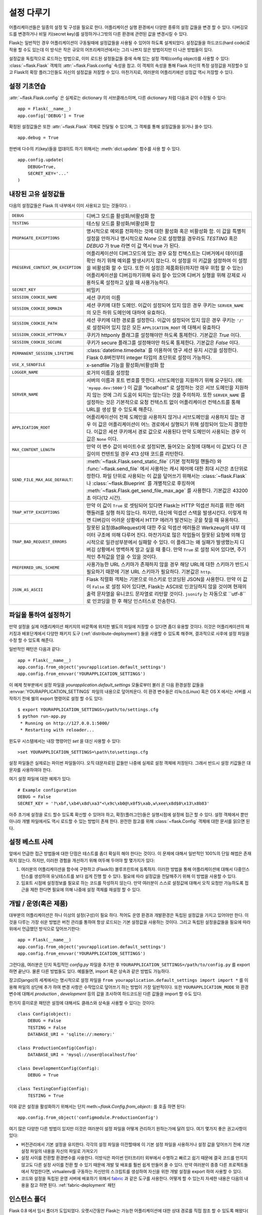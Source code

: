 .. _config:

설정 다루기
======================

.. versionadded:: 0.3

어플리케이션들은 일종의 설정 및 구성을 필요로 한다. 어플리케이션 실행 환경에서 다양한 
종류의 설정 값들을 변경 할 수 있다. 디버깅모드를 변경하거나 비밀 키(secret key)를 
설정하거나그밖의 다른 환경에 관련된 값을 변경시킬 수 있다.

Flask는 일반적인 경우 어플리케이션이 구동될때에 설정값들을 사용될 수 있어야
하도록 설계되었다. 설정값들을 하드코드(hard code)로 적용 할 수도 있는데 이 방식은
작은 규모의 어프리케이션에서는 그리 나쁘지 않은 방법이지만 더 나은 방법들이 있다.


설정값을 독립적으로 로드하는 방법으로, 이미 로드된 설정들값들 중에 속해 있는
설정 객체(config object)를 사용할 수 있다:
:class:`~flask.Flask` 객체의 :attr:`~flask.Flask.config` 속성을 참고.
이 객체의 속성을 통해 Flask 자신의 특정 설정값을 저장할수 있고 Flask의
확장 플러그인들도 자신의 설정값을 저장할 수 있다.
마찬가지로, 여러분의 어플리키에션 성정값 역시 저장할 수 있다.


설정 기초연습
--------------------

:attr:`~flask.Flask.config` 은 실제로는 dictionary 의 서브클래스이며,
다른 dictionary 처럼 다음과 같이 수정될 수 있다::

    app = Flask(__name__)
    app.config['DEBUG'] = True

확정된 설정값들은 또한 :attr:`~flask.Flask` 객체로 전달될 수 있으며,
그 객체를 통해 설정값들을 읽거나 쓸수 있다. ::

    app.debug = True

한번에 다수의 키(key)들을 업데이트 하기 위해서는 :meth:`dict.update` 
함수를 사용 할 수 있다. ::

    app.config.update(
        DEBUG=True,
        SECRET_KEY='...'
    )


내장된 고유 설정값들
----------------------------

다음의 설정값들은 Flask 의 내부에서 이미 사용되고 있는 것들이다. :

.. tabularcolumns:: |p{6.5cm}|p{8.5cm}|

================================= =========================================
``DEBUG``                         디버그 모드를 활성화/비활성화 함
``TESTING``                       테스팅 모드를 활성화/비활성화 함
``PROPAGATE_EXCEPTIONS``          명시적으로 예외를 전파하는 것에 대한 
                                  활성화 혹은 비활성화 함.
                                  이 값을 특별히 설정을 안하거나 
                                  명시적으로 `None` 으로 설정했을 경우라도 
                                  `TESTING` 혹은 `DEBUG` 가 true 라면 이 값
                                  역시 true 가 된다.
``PRESERVE_CONTEXT_ON_EXCEPTION`` 어플리케이션이 디버그모드에 있는 경우 
                                  요청 컨텍스트는 디버거에서 데이터를 확인
                                  하기 위해 예외를 발생시키지 않는다.
                                  이 설정을 이 키값을 설정하여 이 설정을
                                  비활성화 할 수 있다. 또한 이 설정은 
                                  제품화된(하지만 매우 위험 할 수 있는) 
                                  어플리케이션을 디버깅하기위해 유리 할수 
                                  있으며 디버거 실행을 위해 강제로 
                                  사용하도록 설정하고 싶을 때 사용가능하다.
``SECRET_KEY``                    비밀키
``SESSION_COOKIE_NAME``           세션 쿠키의 이름
``SESSION_COOKIE_DOMAIN``         세션 쿠키에 대한 도메인.
                                  이값이 설정되어 있지 않은 경우 쿠키는
                                  ``SERVER_NAME`` 의 모든 하위 도메인에 
                                  대하여 유효하다.
``SESSION_COOKIE_PATH``           세션 쿠키에 대한 경로를 설정한다.  
                                  이값이 설정되어 있지 않은 경우 쿠키는
                                  ``'/'`` 로 설정되어 있지 않은 모든
                                  ``APPLICATION_ROOT`` 에 대해서 유효하다
``SESSION_COOKIE_HTTPONLY``       쿠키가 httponly 플래그를 설정해야만 
                                  하도록 통제한다.
                                  기본값은 `True` 이다.
``SESSION_COOKIE_SECURE``         쿠키가 secure 플래그를 설정해야만 
                                  하도록 통제한다. 기본값은 `False` 이다.
``PERMANENT_SESSION_LIFETIME``    :class:`datetime.timedelta` 를 이용하여 
                                  영구 세션 유지 시간을 설정한다.
                                  Flask 0.8버전부터 integer 타입의 초단위로
                                  설정이 가능하다.
``USE_X_SENDFILE``                x-sendfile 기능을 활성화/비활성화 함
``LOGGER_NAME``                   로거의 이름을 설정함
``SERVER_NAME``                   서버의 이름과 포트 번호를 뜻한다.
                                  서브도메인을 지원하기 위해 요구된다. (예:
                                  ``'myapp.dev:5000'``)  
                                  이 값을 “localhost” 로 설정하는 것은 서브
                                  도메인을 지원하지 않는 것에 그리 도움이
                                  되지는 않는다는 것을 주의하자.
                                  또한 ``SERVER_NAME`` 를 설정하는 것은
                                  기본적으로 요청 컨텍스트 없이 어플리케이션
                                  컨텍스트를 통해 URL을 생성 할 수 있도록 
                                  해준다.
``APPLICATION_ROOT``              어플리케이션이 전체 도메인을 사용하지 
                                  않거나 서브도메인을 사용하지 않는 경우
                                  이 값은 어플리케이션이 어느 경로에서 
                                  실행되기 위해 설정되어 있는지 결정한다.
                                  이값은 세션 쿠키에서 경로 값으로 사용된다
                                  만약 도메인이 사용되는 경우 이 값은 
                                  ``None`` 이다.
``MAX_CONTENT_LENGTH``            만약 이 변수 값이 바이트수로 설정되면, 들어오는 
                                  요청에 대해서 이 값보다 더 큰 길이의 컨텐트일 경우 
                                  413 상태 코드를 리턴한다.
``SEND_FILE_MAX_AGE_DEFAULT``:    :meth:`~flask.Flask.send_static_file` (기본 정적파일 핸들러)
                                  와 :func:`~flask.send_file` 에서 사용하는 캐시 제어에 대한 
                                  최대 시간은 초단위로 정한다. 파일 단위로 사용되는 이 값을 
                                  덮어쓰기 위해서는 :class:`~flask.Flask` 나 :class:`~flask.Blueprint` 를 
                                  개별적으로 후킹하여 :meth:`~flask.Flask.get_send_file_max_age` 를 사용한다.
                                  기본값은 43200초 이다(12 시간).
``TRAP_HTTP_EXCEPTIONS``          만약 이 값이 ``True`` 로 셋팅되어 있다면 Flask는 
                                  HTTP 익셉션 처리를 위한 에러 핸들러를 실행 하지 않는다.
                                  하지만, 대신에 익셉션 스택을 발생시킨다. 이렇게 하면 디버깅이 어려운 상황에서 
                                  HTTP 에러가 발견되는 곳을 찾을 때 유용하다.
``TRAP_BAD_REQUEST_ERRORS``       잘못된 요청(BadRequest)에 대한 주요 익셉션 에러들은 Werkzeug의 내부 데이터 
                                  구조에 의해 다루어 진다. 마찬가지로 많은 작업들이 잘못된 요청에 의해 
                                  암시적으로 일관성부분에서 실패할 수 있다.
                                  이 플래그는 왜 실패가 발생했는지 디버깅 상황에서 명백하게 알고 싶을 때 좋다.
                                  만약 ``True`` 로 설정 되어 있다면, 주기적인 추적값을 얻을 수 있을 것이다.
``PREFERRED_URL_SCHEME``          사용가능한 URL 스키마가 존재하지 않을 경우 해당 URL에 대한 스키마가 
                                  반드시 필요하기 때문에 기본 URL 스키마가 필요하다. 기본값은 ``http``.
``JSON_AS_ASCII``                 Flask 직렬화 객체는 기본으로 아스키로 인코딩된 JSON을 사용한다.
                                  만약 이 값이 ``False`` 로 설정 되어 있다면, Flask는 ASCII로 인코딩하지 않을 것이며
                                  현재의 출력 문자열을 유니코드 문자열로 리턴할 것이다.
                                  ``jsonify`` 는 자동으로 ``utf-8``로 인코딩을 한 후 해당 인스터스로 전송한다.
================================= =========================================

.. 충고:: ``SERVER_NAME`` 에 대해서 조금더
   
   ``SERVER_NAME`` 키는 서브도메인을 지원하기 위해 사용된다.
   Flask는 서브도메인 부분을 실제 서버이름을 모르는 상태에서 추측 할 수
   없기 때문에, 만약 여러분이 Flask가 서브도메인 환경에서 작동하기를 원한다면 
   요구되는 플래그이다. 이것은 또한 세션 쿠키에서도 사용된다.

   서브도메인을 알지 못하는 것은 Flask의 문제 일뿐만 아니라 웹브라우저의
   경우에도 마찬가지이다. 대부분의 최신 웹브라우저들은 점(dot)이 없는 서버이름에 대해서 
   서브도메인간의 쿠키를 허용하지 않는다. 만약 여러분의 서버이름이 ``'localhost'`` 라면 
   여러분은 ``'localhost'`` 에 대해, 그리고 모든 서브도메인에 대해 쿠키를 
   설정 할 수 없을 것이다. 이러한 경우에는 ``'myapplication.local'`` 와 같이 다른 
   서버이름을 선택해야 한다. 그리고 이 이름에 여러분이 사용하기를 원하는 서브도메인을
   호스트 설정이나 로컬의 `bind`_ 설정을 통해서 추가해주어야 한다. 


.. _bind: https://www.isc.org/software/bind

.. versionadded:: 0.4
   ``LOGGER_NAME``

.. versionadded:: 0.5
   ``SERVER_NAME``

.. versionadded:: 0.6
   ``MAX_CONTENT_LENGTH``

.. versionadded:: 0.7
   ``PROPAGATE_EXCEPTIONS``, ``PRESERVE_CONTEXT_ON_EXCEPTION``

.. versionadded:: 0.8
   ``TRAP_BAD_REQUEST_ERRORS``, ``TRAP_HTTP_EXCEPTIONS``,
   ``APPLICATION_ROOT``, ``SESSION_COOKIE_DOMAIN``,
   ``SESSION_COOKIE_PATH``, ``SESSION_COOKIE_HTTPONLY``,
   ``SESSION_COOKIE_SECURE``

.. versionadded:: 0.9
   ``PREFERRED_URL_SCHEME``

.. versionadded:: 0.10
   ``JSON_AS_ASCII``

파일을 통하여 설정하기
----------------------

만약 설정을 실제 어플리케이션 패키지의 바깥쪽에 위치한 별도의 파일에 저장할 
수 있다면 좀더 유용할 것이다. 이것은 어플리케이션의 패키징과 배포단계에서 
다양한 패키지 도구 (:ref:`distribute-deployment`) 들을 사용할 수 있도록 해주며,
결과적으로 사후에 설정 파일을 수정 할 수 있도록 해준다.

일반적인 패턴은 다음과 같다::

    app = Flask(__name__)
    app.config.from_object('yourapplication.default_settings')
    app.config.from_envvar('YOURAPPLICATION_SETTINGS')

이 예제 첫부분에서 설정 파일을 `yourapplication.default_settings` 모듈로부터 불러 온 다음
환경설정 값들을 :envvar:`YOURAPPLICATION_SETTINGS` 파일의 내용으로 덮어씌운다. 
이 환경 변수들은 리눅스(Linux) 혹은 OS X 에서는 서버를 시작하기 전에 쉘의 export 명령어로 
설정 할 수도 있다::

    $ export YOURAPPLICATION_SETTINGS=/path/to/settings.cfg
    $ python run-app.py
     * Running on http://127.0.0.1:5000/
     * Restarting with reloader...

윈도우 시스템에서는 내장 명령어인 `set` 을 대신 사용할 수 있다::

    >set YOURAPPLICATION_SETTINGS=\path\to\settings.cfg

설정 파일들은 실제로는 파이썬 파일들이다. 오직 대문자로된 값들만 나중에 실제로 
설정 객체에 저장된다. 그래서 반드시 설정 키값들은 대문자를 사용하여야 한다.

여기 설정 파일에 대한 예제가 있다::

    # Example configuration
    DEBUG = False
    SECRET_KEY = '?\xbf,\xb4\x8d\xa3"<\x9c\xb0@\x0f5\xab,w\xee\x8d$0\x13\x8b83'


아주 초기에 설정을 로드 할수 있도록 확신할 수 있어야 하고, 확장(플러그인)들은 실행시점에 
설정에 접근 할 수 있다. 설정 객체에서 뿐만 아니라 개별 파일에서도 역시 로드할 수 있는 방법이
존재 한다. 완전한 참고를 위해  :class:`~flask.Config` 객체에 대한 문서를 읽으면 된다.


설정 베스트 사례
----------------------------

앞에서 언급한 접근 방법들에 대한 단점은 테스트를 좀더 확실히 해야 한다는 것이다.
이 문제에 대해서 일반적인 100%의 단일 해법은 존재하지 않는다. 하지만, 이러한 경험을 
개선하기 위해 여두해 두어야 할 몇가지가 있다:


1.  여러분의 어플리케이션을 함수에 구현하고 (Flask의) 블루프린트에 등록하자.
    이러한 방법을 통해 어플리케이션에 대해서 다중인스턴스를 생성하여 유닛테스트를
    보다 쉽게 진행 할 수 있다. 필요에 따라 설정값을 전달해주기 위해 이 방법을 사용할 수 있다.
    

2.  임포트 시점에 설정정보를 필요로 하는 코드를 작성하지 않는다.
    만약 여러분이 스스로 설정값에 대해서 오직 요청만 가능하도록 접근을 제한 한다면 
    필요에 의해 나중에 설정 객체를 재설정 할 수 있다.



개발 / 운영(혹은 제품)
------------------------

대부분의 어플리케이션은 하나 이상의 설정(구성)이 필요 하다.
적어도 운영 환경과 개발환경은 독립된 설정값을 가지고 있어야만 한다. 
이것을 다루는 가장 쉬운 방법은 버전 관리를 통하여 항상 로드되는 기본 
설정값을 사용하는 것이다. 그리고 독립된 설정을값들을 필요에 따라 
위에서 언급했던 방식으로 덮어쓰기한다::

    app = Flask(__name__)
    app.config.from_object('yourapplication.default_settings')
    app.config.from_envvar('YOURAPPLICATION_SETTINGS')

그런다음, 여러분은 단지 독립적인 `config.py` 파일을 추가한 후  
``YOURAPPLICATION_SETTINGS=/path/to/config.py`` 를 export 하면 끝난다. 
물론 다른 방법들도 있다. 예를들면, import 혹은 상속과 같은 방법도 가능하다.


장고(Django)의 세계에서는 명시적으로 설정 파일을 ``from yourapplication.default_settings import import *`` 
를 이용해 파일의 상단에 추가 하여 변경 사항은 수작업으로 덮어쓰기 하는 방법이 가장 일반적이다.
또한 ``YOURAPPLICATION_MODE`` 와 환경 변수에 대해서 `production` , `development` 등의 값을 조사하여 
하드코드된 다른 값들을 import 할 수도 있다.

한가지 흥미로운 패턴은 설정에 대해서도 클래스와 상속을 사용할 수 있다는 것이다::


    class Config(object):
        DEBUG = False
        TESTING = False
        DATABASE_URI = 'sqlite://:memory:'

    class ProductionConfig(Config):
        DATABASE_URI = 'mysql://user@localhost/foo'

    class DevelopmentConfig(Config):
        DEBUG = True

    class TestingConfig(Config):
        TESTING = True

이와 같은 설정을 활성화하기 위해서는 단지 
meth:`~flask.Config.from_object`:: 를 호출 하면 된다::

    app.config.from_object('configmodule.ProductionConfig')

여기 많은 다양한 다른 방법이 있지만 이것은 여러분이 설정 파일을 어떻게 관리하기
원하는가에 달려 있다. 여기 몇가지 좋은 권고사항이 있다:


-   버전관리에서 기본 설정을 유지한다.
    각각의 설정 파일을 이전할때에 이 기본 설정 파일을 사용하거나 설정 값을 덮어쓰기 전에 
    기본 설정 파일의 내용을 자신의 파일로 가져오기 
-   설정 사이를 전환할 환경변수를 사용한다.
    이방식은 파이썬 인터프리터 외부에서 수행하고 빠르고 쉽기 때문에 결국 코드를 만지지 않고도 
    다른 설정 사이를 전환 할 수 있기 때문에 개발 및 배포를 훨씬 쉽게 만들어 줄 수 있다.
    만약 여러분이 종종 다른 프로젝트들에서 작업한다면, virtualenv를 구동하는 자신만의 스크립트를 
    생성하여 자신을 위한 개발 설정을 export 하여 사용할 수 있다.
-   코드와 설정을 독립된 운영 서버에 배포하기 위해서  `fabric`_ 과 같은 도구를 사용한다.
    어떻게 할 수 있는지 자세한 내용은 다음의 내용을 참고 하면 된다.
    :ref:`fabric-deployment` 패턴

.. _fabric: http://fabfile.org/


.. _instance-folders:


인스턴스 폴더
----------------

.. versionadded:: 0.8

Flask 0.8 에서 임시 폴더가 도입되었다. 오랫시간동안 Flask는 가능한 
어플리케이션에 대한 상대 경로를 직접 참조 할 수 있도록 해왔다( :attr:`Flask.root_path` 를 통해서).
이것을 통해 어플리케이션의 설정을 바로 옆에 저장하고 불러오는 많은 개발자들이 있었다.
하지만 불행하게도 이 방법은 오직 어플리케이션이 루트 경로가 패키지의 내용을 참고하지 
않는 경우에만 잘 작동 한다. 

Flask 0.8 부터 새로룬 속성이 도입 되었다:
:attr:`Flask.instance_path` . 이 새로운 컨셉의 속성은 “인스턴스 폴더” 라고 불린다.
인스턴스 폴더는 버전 관리와 특정한 배포에 속하지 않도록 설계되었다. 인스턴스 폴더는 
런타임에서의 변경 사항 혹은 설정 파일의 변경 사항에 대한 것들을 보관하기에 완벽한 장소이다.

여러분은 인스턴스 폴더의 경로에 대해 Flask 어플리케이션이 생성될 때 혹은 
Flask가 인스턴스 폴더를 자동으로 탐지 하도록 하여 명백하게 제공 받을 수 있다 
명시적인 설정으로 사용하기 위해서는 `instance_path` 파라미터를 쓸 수 있다::

    app = Flask(__name__, instance_path='/path/to/instance/folder')

이때에 제공되는 폴더의 경로는 절대 경로임을 *반드시* 명심하자.

만약 `instance_path` 파라미터가 인스턴스 폴더를 제공하지 않는 다면
다음의 위치가 기본으로 사용된다:

-   Uninstalled module::

        /myapp.py
        /instance

-   Uninstalled package::

        /myapp
            /__init__.py
        /instance

-   Installed module or package::

        $PREFIX/lib/python2.X/site-packages/myapp
        $PREFIX/var/myapp-instance

    ``$PREFIX`` 는 파이썬이 설치된 경로의 prefix 이다. 이 것은 
    ``/usr`` 혹은 여러분의 virtualenv 경로이다. 
    ``sys.prefix`` 를 이용해서 현재 설정된 prefix를 출력해 볼 수 있다.

설정 객체가 설정 파일을 상대 경로로 부터 읽어 올 수 있도록 제공 하기 때문에 
우리는 가능한 한 인스턴스 경로에 대한 상대 파일이름을 통해서 로딩을 변경했다.
설정파일이 있는 상대경로의 동작은 “relative to the application root” (디폴트)와 
“relative to instance folder” 사이에서 `instance_relative_config` 어플리케이션 생성자에 의해  
뒤바뀔 수 있다::

    app = Flask(__name__, instance_relative_config=True)

여기 어떻게 Flask에서 모듈의 설정을 미리 로드하고 설정 폴더가 존재 할 경우 설정 파일로 부터 
설정을 덮어쓰기 할 수 있는 전체 예제가 있다 ::

    app = Flask(__name__, instance_relative_config=True)
    app.config.from_object('yourapplication.default_settings')
    app.config.from_pyfile('application.cfg', silent=True)

인스턴스 폴더의 경로를 통해 :attr:`Flask.instance_path` 를 찾을 수 있다. 
Flask는 또한 인스턴스 폴더의 파일을 열기 위한 바로가기를 :meth:`Flask.open_instance_resource` 를 통해 제공 한다.


두 경우에 대한 사용 예제::

    filename = os.path.join(app.instance_path, 'application.cfg')
    with open(filename) as f:
        config = f.read()

    # or via open_instance_resource:
    with app.open_instance_resource('application.cfg') as f:
        config = f.read()
